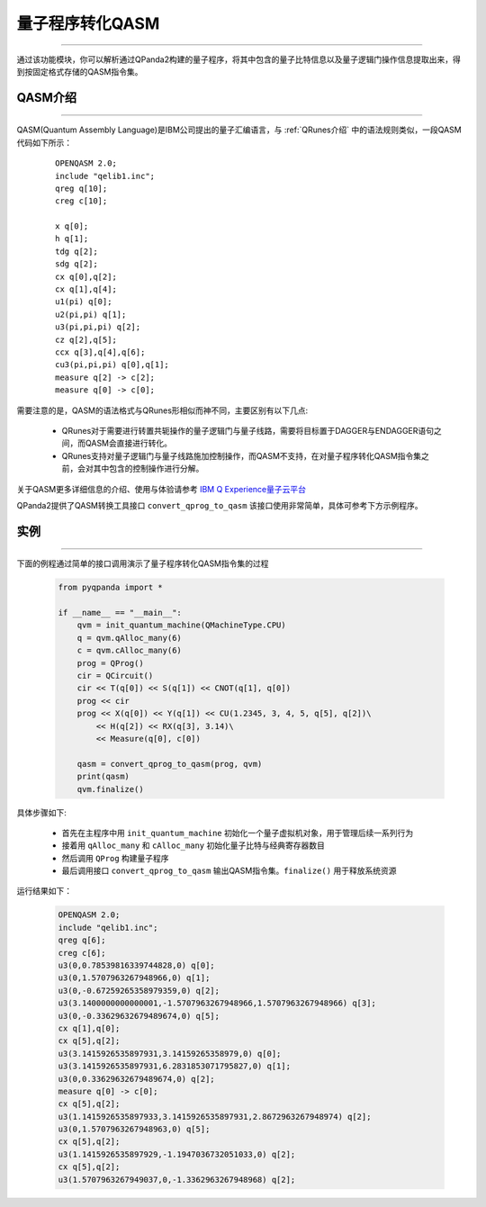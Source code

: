 量子程序转化QASM
=====================
----

通过该功能模块，你可以解析通过QPanda2构建的量子程序，将其中包含的量子比特信息以及量子逻辑门操作信息提取出来，得到按固定格式存储的QASM指令集。

.. _QASM介绍:
.. _IBM Q Experience量子云平台: https://quantumexperience.ng.bluemix.net/qx/editor

QASM介绍
>>>>>>>>>>>>>>>
----

QASM(Quantum Assembly Language)是IBM公司提出的量子汇编语言，与 :ref:`QRunes介绍` 中的语法规则类似，一段QASM代码如下所示：

    :: 

        OPENQASM 2.0;
        include "qelib1.inc";
        qreg q[10];
        creg c[10];

        x q[0];
        h q[1];
        tdg q[2];
        sdg q[2];
        cx q[0],q[2];
        cx q[1],q[4];
        u1(pi) q[0];
        u2(pi,pi) q[1];
        u3(pi,pi,pi) q[2];
        cz q[2],q[5];
        ccx q[3],q[4],q[6];
        cu3(pi,pi,pi) q[0],q[1];
        measure q[2] -> c[2];
        measure q[0] -> c[0];


需要注意的是，QASM的语法格式与QRunes形相似而神不同，主要区别有以下几点:

 - QRunes对于需要进行转置共轭操作的量子逻辑门与量子线路，需要将目标置于DAGGER与ENDAGGER语句之间，而QASM会直接进行转化。
 - QRunes支持对量子逻辑门与量子线路施加控制操作，而QASM不支持，在对量子程序转化QASM指令集之前，会对其中包含的控制操作进行分解。


关于QASM更多详细信息的介绍、使用与体验请参考 `IBM Q Experience量子云平台`_

QPanda2提供了QASM转换工具接口 ``convert_qprog_to_qasm`` 该接口使用非常简单，具体可参考下方示例程序。

实例
>>>>>>>>>>>>>>
----

下面的例程通过简单的接口调用演示了量子程序转化QASM指令集的过程

    .. code-block:: python

        from pyqpanda import *

        if __name__ == "__main__":
            qvm = init_quantum_machine(QMachineType.CPU)
            q = qvm.qAlloc_many(6)
            c = qvm.cAlloc_many(6)
            prog = QProg()
            cir = QCircuit()
            cir << T(q[0]) << S(q[1]) << CNOT(q[1], q[0])
            prog << cir
            prog << X(q[0]) << Y(q[1]) << CU(1.2345, 3, 4, 5, q[5], q[2])\
                << H(q[2]) << RX(q[3], 3.14)\
                << Measure(q[0], c[0])
            
            qasm = convert_qprog_to_qasm(prog, qvm)
            print(qasm)
            qvm.finalize()


具体步骤如下:

 - 首先在主程序中用 ``init_quantum_machine`` 初始化一个量子虚拟机对象，用于管理后续一系列行为

 - 接着用 ``qAlloc_many`` 和 ``cAlloc_many`` 初始化量子比特与经典寄存器数目

 - 然后调用 ``QProg`` 构建量子程序

 - 最后调用接口 ``convert_qprog_to_qasm`` 输出QASM指令集。``finalize()`` 用于释放系统资源


运行结果如下：

    .. code-block:: python

        OPENQASM 2.0;
        include "qelib1.inc";
        qreg q[6];
        creg c[6];
        u3(0,0.78539816339744828,0) q[0];
        u3(0,1.5707963267948966,0) q[1];
        u3(0,-0.67259265358979359,0) q[2];
        u3(3.1400000000000001,-1.5707963267948966,1.5707963267948966) q[3];
        u3(0,-0.33629632679489674,0) q[5];
        cx q[1],q[0];
        cx q[5],q[2];
        u3(3.1415926535897931,3.14159265358979,0) q[0];
        u3(3.1415926535897931,6.2831853071795827,0) q[1];
        u3(0,0.33629632679489674,0) q[2];
        measure q[0] -> c[0];
        cx q[5],q[2];
        u3(1.1415926535897933,3.1415926535897931,2.8672963267948974) q[2];
        u3(0,1.5707963267948963,0) q[5];
        cx q[5],q[2];
        u3(1.1415926535897929,-1.1947036732051033,0) q[2];
        cx q[5],q[2];
        u3(1.5707963267949037,0,-1.3362963267948968) q[2];

